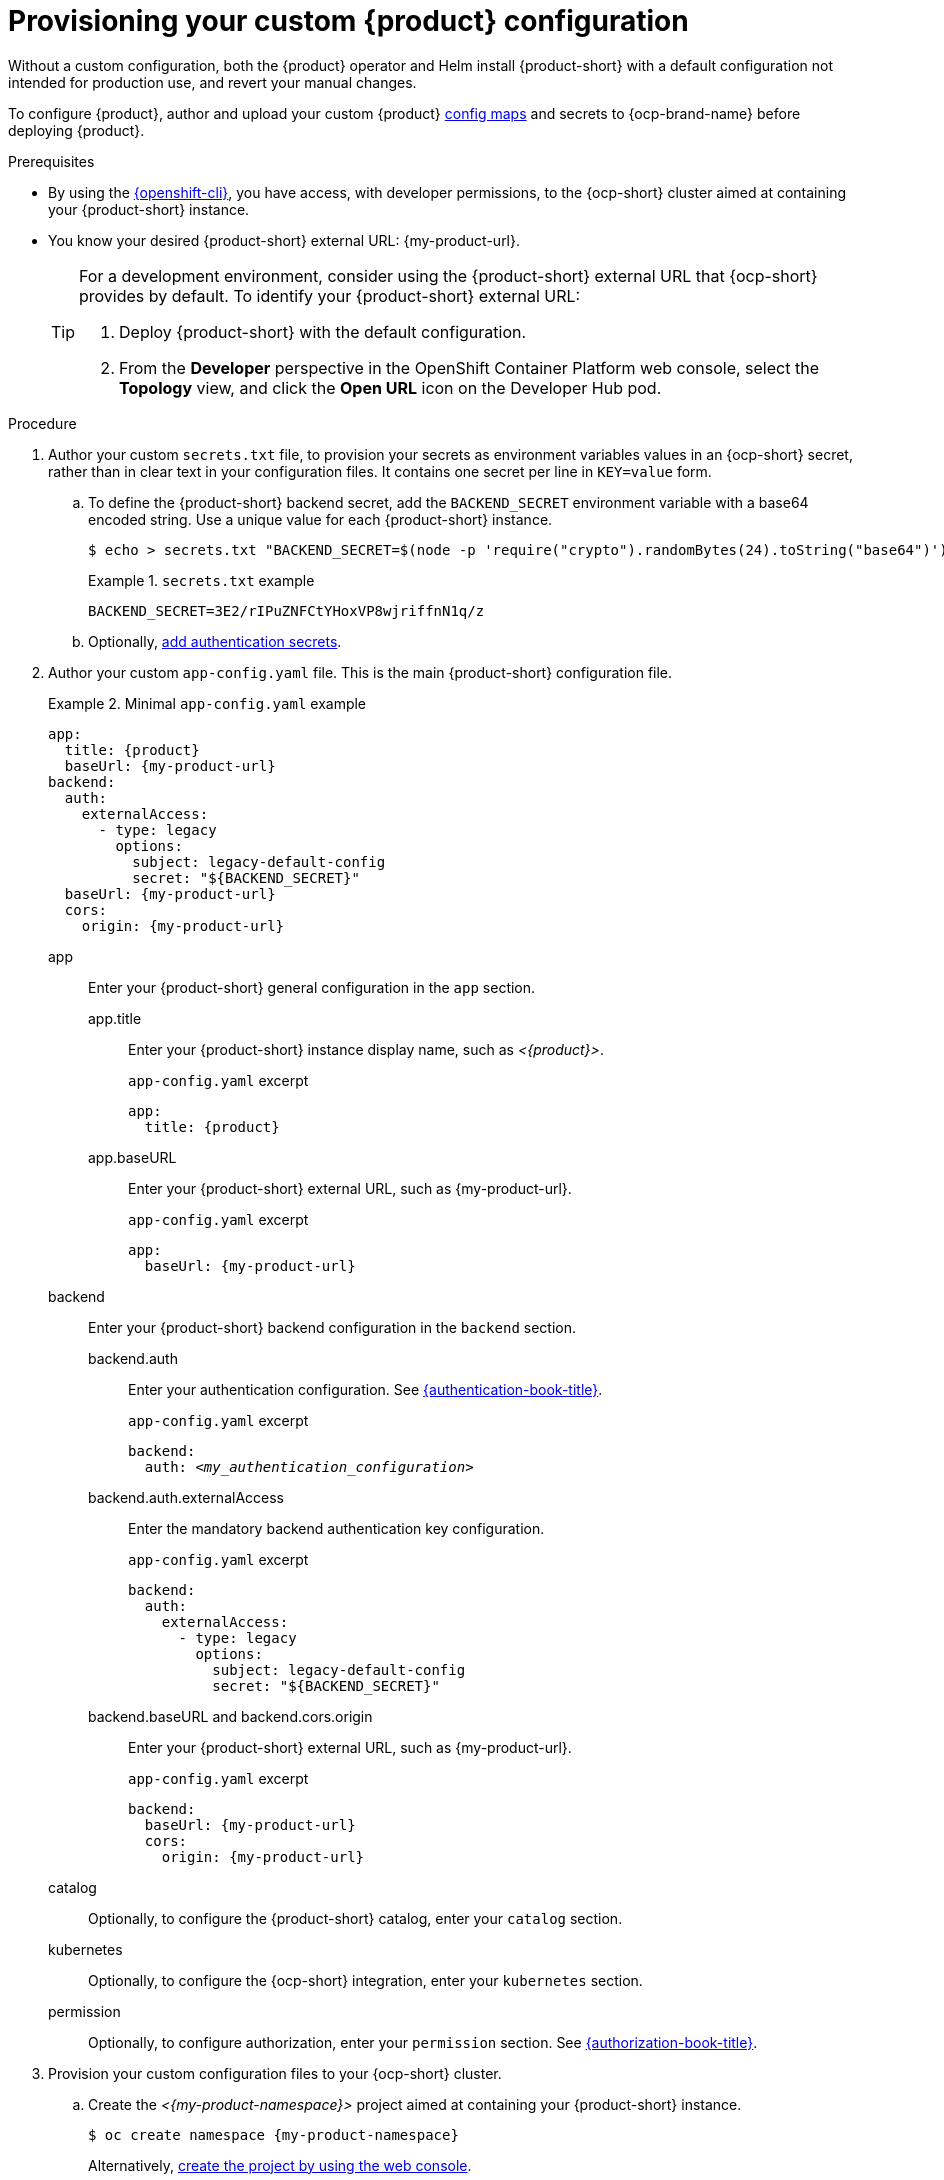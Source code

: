 [id="provisioning-your-custom-configuration"]
= Provisioning your custom {product} configuration

Without a custom configuration,
both the {product} operator and Helm install {product-short} with a default configuration not intended for production use, and revert your manual changes.

To configure {product},
author and upload your custom {product} link:https://docs.redhat.com/en/documentation/openshift_container_platform/{ocp-version}/html-single/building_applications/index#nodes-pods-configmap-overview_config-maps[config maps] and secrets
to {ocp-brand-name} before deploying {product}.

.Prerequisites
* By using the link:https://docs.redhat.com/en/documentation/openshift_container_platform/{ocp-version}/html-single/cli_tools/index#cli-about-cli_cli-developer-commands[{openshift-cli}], you have access, with developer permissions, to the {ocp-short} cluster aimed at containing your {product-short} instance.
* You know your desired {product-short} external URL: pass:c,a,q[{my-product-url}].
+
[TIP]
====
For a development environment, consider using the {product-short} external URL that {ocp-short} provides by default.
To identify your {product-short} external URL:

. Deploy {product-short} with the default configuration.
. From the *Developer* perspective in the OpenShift Container Platform web console, select the *Topology* view, and click the *Open URL* icon on the Developer Hub pod.
====


.Procedure
. Author your custom `secrets.txt` file, to provision your secrets as environment variables values in an {ocp-short} secret, rather than in clear text in your configuration files.
It contains one secret per line in `KEY=value` form.

.. To define the {product-short} backend secret, add the `BACKEND_SECRET` environment variable with a base64 encoded string.
Use a unique value for each {product-short} instance.
+
[source,terminal,subs="+attributes"]
----
$ echo > secrets.txt "BACKEND_SECRET=$(node -p 'require("crypto").randomBytes(24).toString("base64")')"
----
+
.`secrets.txt` example
====
----
BACKEND_SECRET=3E2/rIPuZNFCtYHoxVP8wjriffnN1q/z
----
====

.. Optionally, link:{authentication-book-url}[add authentication secrets].

. Author your custom `app-config.yaml` file.
This is the main {product-short} configuration file.
+
.Minimal `app-config.yaml` example
[source,yaml,subs="+attributes,+quotes"]
====
----
app:
  title: {product}
  baseUrl: {my-product-url}
backend:
  auth:
    externalAccess:
      - type: legacy
        options:
          subject: legacy-default-config
          secret: "${BACKEND_SECRET}"
  baseUrl: {my-product-url}
  cors:
    origin: {my-product-url}
----
====

app::
Enter your {product-short} general configuration in the `app` section.

app.title::: Enter your {product-short} instance display name, such as _<{product}>_.
+
.`app-config.yaml` excerpt
[source,yaml,subs="attributes+"]
----
app:
  title: {product}
----

app.baseURL::: Enter your {product-short} external URL, such as pass:c,a,q[{my-product-url}].
+
.`app-config.yaml` excerpt
[source,yaml,subs="+attributes,+quotes"]
----
app:
  baseUrl: {my-product-url}
----

backend::
Enter your {product-short} backend configuration in the `backend` section.

backend.auth::: Enter your authentication configuration.
See link:{authentication-book-url}[{authentication-book-title}].
+
.`app-config.yaml` excerpt
[source,yaml,subs="+attributes,+quotes"]
----
backend:
  auth: _<my_authentication_configuration>_
----

backend.auth.externalAccess:::
Enter the mandatory backend authentication key configuration.
+
.`app-config.yaml` excerpt
[source,yaml,subs="+attributes,+quotes"]
----
backend:
  auth:
    externalAccess:
      - type: legacy
        options:
          subject: legacy-default-config
          secret: "${BACKEND_SECRET}"
----

backend.baseURL and backend.cors.origin::: Enter your {product-short} external URL, such as pass:c,a,q[{my-product-url}].
+
.`app-config.yaml` excerpt
[source,yaml,subs="+attributes,+quotes"]
----
backend:
  baseUrl: {my-product-url}
  cors:
    origin: {my-product-url}
----

catalog::
Optionally, to configure the {product-short} catalog, enter your `catalog` section.

kubernetes::
Optionally, to configure the {ocp-short} integration, enter your `kubernetes` section.

permission::
Optionally, to configure authorization, enter your `permission` section.
See link:{authorization-book-url}[{authorization-book-title}].

. Provision your custom configuration files to your {ocp-short} cluster.

.. Create the _<{my-product-namespace}>_ project aimed at containing your {product-short} instance.
+
[source,terminal,subs="+attributes"]
----
$ oc create namespace {my-product-namespace}
----
+
Alternatively, link:https://docs.redhat.com/en/documentation/openshift_container_platform/{ocp-version}/html-single/building_applications/index#creating-a-project-using-the-web-console_projects[create the project by using the web console].

.. Provision your `app-config.yaml` file to the `app-config` config map.
+
[source,terminal]
----
$ oc create configmap app-config --from-file=app-config.yaml
----
+
Alternatively, link:https://docs.redhat.com/en/documentation/openshift_container_platform/{ocp-version}/html-single/nodes/index#nnodes-pods-configmap-create-from-console_configmaps[create the config map by using the web console].

.. Provision your `secrets.txt` to the `my-rhdh-secrets` secret.
+
[source,terminal]
----
$ oc create secret generic my-rhdh-secrets --from-file=secrets.txt
----
+
Alternatively,
link:https://docs.redhat.com/en/documentation/openshift_container_platform/{ocp-version}/html-single/nodes/index#nodes-pods-secrets-creating-web-console-secrets_nodes-pods-secrets[create the secret by using the web console].

.Next steps

Consider provisioning additional config maps and secrets:

* To use an external PostgreSQL database, xref:configuring-external-postgresql-databases[provision your PostgreSQL database secrets].
+
[TIP]
====
On a development environment, consider skipping this step and using the internal PostgreSQL database.
====

* To enable dynamic plugins, link:{installing-and-viewing-dynamic-plugins-url}[provision the dynamic plugins config map].

* To configure authorization by using external files, link:{authorization-book-url}#managing-authorizations-by-using-external-files[provision the RBAC policies config map].
